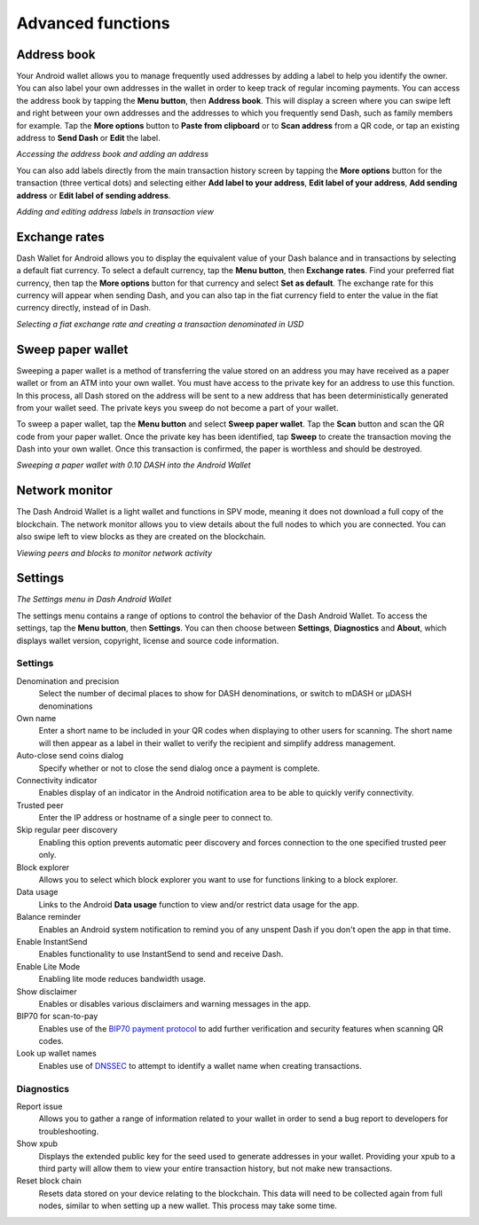 .. meta::
   :description: Set up address book, exchange rates, sweep paper wallets and change settings in the Dash Android wallet.
   :keywords: dash, mobile, wallet, android, address book, paper, exchange rates

.. _dash-android-advanced-functions:

Advanced functions
==================

Address book
------------

Your Android wallet allows you to manage frequently used addresses by
adding a label to help you identify the owner. You can also label your
own addresses in the wallet in order to keep track of regular incoming
payments. You can access the address book by tapping the **Menu
button**, then **Address book**. This will display a screen where you
can swipe left and right between your own addresses and the addresses to
which you frequently send Dash, such as family members for example. Tap
the **More options** button to **Paste from clipboard** or to **Scan
address** from a QR code, or tap an existing address to **Send Dash** or
**Edit** the label.


.. image:: img/menu-address.png
   :width: 160 px
.. image:: img/address-menu.png
   :width: 160 px
.. image:: img/address-add.png
   :width: 160 px
.. image:: img/address-tap-menu.png
   :width: 160 px

*Accessing the address book and adding an address*

You can also add labels directly from the main transaction history
screen by tapping the **More options** button for the transaction (three
vertical dots) and selecting either **Add label to your address**,
**Edit label of your address**, **Add sending address** or **Edit label
of sending address**.

.. image:: img/address-tx-add-own.png
   :width: 160 px
.. image:: img/address-tx-add-sending.png
   :width: 160 px
.. image:: img/address-tx-edit.png
   :width: 160 px

*Adding and editing address labels in transaction view*


Exchange rates
--------------

Dash Wallet for Android allows you to display the equivalent value of
your Dash balance and in transactions by selecting a default fiat
currency. To select a default currency, tap the **Menu button**, then
**Exchange rates**. Find your preferred fiat currency, then tap the
**More options** button for that currency and select **Set as default**.
The exchange rate for this currency will appear when sending Dash, and
you can also tap in the fiat currency field to enter the value in the
fiat currency directly, instead of in Dash.

.. image:: img/menu-exchange.png
   :width: 160 px
.. image:: img/exchange-rates.png
   :width: 160 px
.. image:: img/exchange-default.png
   :width: 160 px
.. image:: img/exchange-fiat-entry.png
   :width: 160 px

*Selecting a fiat exchange rate and creating a transaction denominated
in USD*


Sweep paper wallet
------------------

Sweeping a paper wallet is a method of transferring the value stored on
an address you may have received as a paper wallet or from an ATM into
your own wallet. You must have access to the private key for an address
to use this function. In this process, all Dash stored on the address
will be sent to a new address that has been deterministically generated
from your wallet seed. The private keys you sweep do not become a part
of your wallet.

To sweep a paper wallet, tap the **Menu button** and select **Sweep
paper wallet**. Tap the **Scan** button and scan the QR code from your
paper wallet. Once the private key has been identified, tap **Sweep** to
create the transaction moving the Dash into your own wallet. Once this
transaction is confirmed, the paper is worthless and should be
destroyed.

.. image:: img/menu-sweep.png
   :width: 160 px
.. image:: img/sweep-start.png
   :width: 160 px
.. image:: img/sweep-scan.png
   :width: 160 px
.. image:: img/sweep-done.png
   :width: 160 px

*Sweeping a paper wallet with 0.10 DASH into the Android Wallet*


Network monitor
---------------

The Dash Android Wallet is a light wallet and functions in SPV mode,
meaning it does not download a full copy of the blockchain. The network
monitor allows you to view details about the full nodes to which you are
connected. You can also swipe left to view blocks as they are created on
the blockchain.

.. image:: img/menu-network.png
   :width: 160 px
.. image:: img/network-peers.png
   :width: 160 px
.. image:: img/network-blocks.png
   :width: 160 px

*Viewing peers and blocks to monitor network activity*


Settings
--------

.. image:: img/menu-settings.png
   :width: 160 px
.. image:: img/settings.png
   :width: 160 px

*The Settings menu in Dash Android Wallet*

The settings menu contains a range of options to control the behavior of
the Dash Android Wallet. To access the settings, tap the **Menu
button**, then **Settings**. You can then choose between **Settings**,
**Diagnostics** and **About**, which displays wallet version, copyright,
license and source code information.

Settings
^^^^^^^^

Denomination and precision
  Select the number of decimal places to show for DASH denominations, or
  switch to mDASH or µDASH denominations

Own name
  Enter a short name to be included in your QR codes when displaying to
  other users for scanning. The short name will then appear as a label
  in their wallet to verify the recipient and simplify address
  management.

Auto-close send coins dialog
  Specify whether or not to close the send dialog once a payment is 
  complete.

Connectivity indicator
  Enables display of an indicator in the Android notification area to be
  able to quickly verify connectivity.

Trusted peer
  Enter the IP address or hostname of a single peer to connect to.

Skip regular peer discovery
  Enabling this option prevents automatic peer discovery and forces 
  connection to the one specified trusted peer only.

Block explorer
  Allows you to select which block explorer you want to use for
  functions linking to a block explorer.

Data usage
  Links to the Android **Data usage** function to view and/or restrict
  data usage for the app.

Balance reminder
  Enables an Android system notification to remind you of any unspent
  Dash if you don't open the app in that time.

Enable InstantSend
  Enables functionality to use InstantSend to send and receive Dash.

Enable Lite Mode
  Enabling lite mode reduces bandwidth usage.

Show disclaimer
  Enables or disables various disclaimers and warning messages in the
  app.

BIP70 for scan-to-pay
  Enables use of the `BIP70 payment protocol
  <https://github.com/bitcoin/bips/blob/master/bip-0070.mediawiki>`_ to
  add further verification and security features when scanning QR codes.

Look up wallet names
  Enables use of `DNSSEC <https://en.wikipedia.org/wiki/Domain_Name_Syst
  em_Security_Extensions>`_ to attempt to identify a wallet name when
  creating transactions.

Diagnostics
^^^^^^^^^^^

Report issue
  Allows you to gather a range of information related to your wallet in
  order to send a bug report to developers for troubleshooting.

Show xpub
  Displays the extended public key for the seed used to generate
  addresses in your wallet. Providing your xpub to a third party will
  allow them to view your entire transaction history, but not make new
  transactions.

Reset block chain
  Resets data stored on your device relating to the blockchain. This
  data will need to be collected again from full nodes, similar to when
  setting up a new wallet. This process may take some time.
